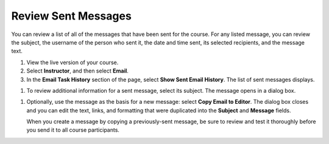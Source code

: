 .. _Review Sent Messages:

********************************
Review Sent Messages
********************************

.. tags:: educator, how-to

You can review a list of all of the messages that have been sent for the
course. For any listed message, you can review the subject, the username of the
person who sent it, the date and time sent, its selected recipients, and the
message text.

#. View the live version of your course.

#. Select **Instructor**, and then select **Email**.

#. In the **Email Task History** section of the page, select **Show Sent Email
   History**. The list of sent messages displays.

.. image:: /_images/educator_how_tos/Bulk_email_list.png
    :alt: A tabular list of sent messages, with columns for subject, sent by,
          time sent, and number sent.

#. To review additional information for a sent message, select its subject. The
   message opens in a dialog box.

.. image:: /_images/educator_how_tos/Bulk_email_sent.png
    :alt: A dialog box with the subject, sent by, date and time sent, sent to,
          and message for an email message, and an option to Copy Email
          to Editor.

#. Optionally, use the message as the basis for a new message: select **Copy
   Email to Editor**. The dialog box closes and you can edit the text, links,
   and formatting that were duplicated into the **Subject** and **Message**
   fields.

   When you create a message by copying a previously-sent message, be sure to
   review and test it thoroughly before you send it to all course participants.

.. seealso::
 :class: dropdown

 :ref:`Bulk Email` (reference)

 :ref:`Send_Bulk_Email` (how-to)

 :ref:`Example Messages to Students` (reference)